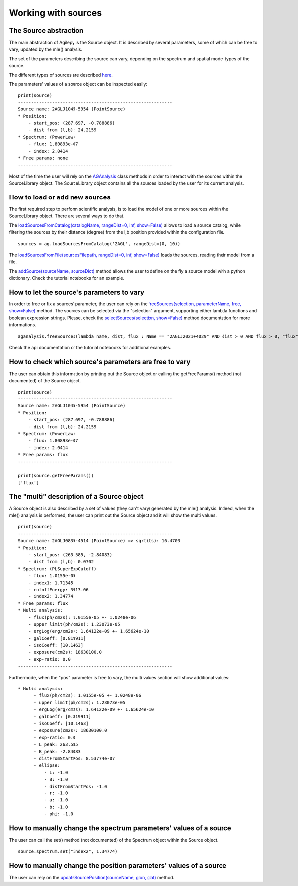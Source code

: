 ********************
Working with sources
********************

The Source abstraction
**********************
The main abstraction of Agilepy is the Source object. It is described by several parameters, some of which can be free to vary, updated by 
the mle() analysis.

The set of the parameters describing the source can vary, depending on the spectrum and spatial model types of the source. 


The different types of sources are described `here <../manual/source_file.html#source-library-format-xml-document>`_.

The parameters' values of a source object can be inspected easily:

::

    print(source)
    -----------------------------------------------------------
    Source name: 2AGLJ1045-5954 (PointSource)
    * Position:
        - start_pos: (287.697, -0.788886)
        - dist from (l,b): 24.2159
    * Spectrum: (PowerLaw)
        - flux: 1.80893e-07
        - index: 2.0414
    * Free params: none
    -----------------------------------------------------------

Most of the time the user will rely on the `AGAnalysis <../api/analysis_api.html#api-AGAnalysis-AGAnalysis>`_ class methods in order to 
interact with the sources within the SourceLibrary object. The SourceLibrary object contains all the sources loaded by the user for its 
current analysis. 

How to load or add new sources
******************************
The first required step to perform scientific analysis, is to load the model of one or more sources within the SourceLibrary object. There 
are several ways to do that.

The `loadSourcesFromCatalog(catalogName, rangeDist=0, inf, show=False) <../api/analysis_api.html#api-AGAnalysis-AGAnalysis-loadSourcesFromCatalog>`_ 
allows to load a source catalog, while filtering the sources by their distance (degree) from the l,b position provided within the configuration file.

::

    sources = ag.loadSourcesFromCatalog('2AGL', rangeDist=(0, 10))


The `loadSourcesFromFile(sourcesFilepath, rangeDist=0, inf, show=False) <../api/analysis_api.html#api-AGAnalysis-AGAnalysis-loadSourcesFromFile>`_
loads the sources, reading their model from a file. 

The `addSource(sourceName, sourceDict) <../api/analysis_api.html#api-AGAnalysis-AGAnalysis-addSource>`_ method allows the user to define on the fly a 
source model with a python dictionary. Check the tutorial notebooks for an example. 


How to let the source's parameters to vary
******************************************
In order to free or fix a sources' parameter, the user can rely on the `freeSources(selection, parameterName, free, show=False) <../api/analysis_api.html#api-AGAnalysis-AGAnalysis-freeSources>`_
method. The sources can be selected via the "selection" argument, supporting either lambda functions and boolean expression strings. Please, check
the `selectSources(selection, show=False) <../api/analysis_api.html#api-AGAnalysis-AGAnalysis-selectSources>`_ method documentation for more informations.

::
    
    aganalysis.freeSources(lambda name, dist, flux : Name == "2AGLJ2021+4029" AND dist > 0 AND flux > 0, "flux", True)

Check the api documentation or the tutorial notebooks for additional examples. 

How to check which source's parameters are free to vary
*******************************************************
The user can obtain this information by printing out the Source object or calling the getFreeParams() method (not documented) of the Source object.

::

    print(source)
    -----------------------------------------------------------
    Source name: 2AGLJ1045-5954 (PointSource)
    * Position:
        - start_pos: (287.697, -0.788886)
        - dist from (l,b): 24.2159
    * Spectrum: (PowerLaw)
        - flux: 1.80893e-07
        - index: 2.0414
    * Free params: flux
    -----------------------------------------------------------
    
    print(source.getFreeParams())
    ['flux']

The "multi" description of a Source object
******************************************
A Source object is also described by a set of values (they can't vary) generated by the mle() analysis. Indeed, when the mle() analysis 
is performed, the user can print out the Source object and it will show the multi values. 

::

    print(source)
    -----------------------------------------------------------
    Source name: 2AGLJ0835-4514 (PointSource) => sqrt(ts): 16.4703
    * Position:
        - start_pos: (263.585, -2.84083)
        - dist from (l,b): 0.0702
    * Spectrum: (PLSuperExpCutoff)
        - flux: 1.0155e-05
        - index1: 1.71345
        - cutoffEnergy: 3913.06
        - index2: 1.34774
    * Free params: flux
    * Multi analysis:
        - flux(ph/cm2s): 1.0155e-05 +- 1.0248e-06
        - upper limit(ph/cm2s): 1.23073e-05
        - ergLog(erg/cm2s): 1.64122e-09 +- 1.65624e-10
        - galCoeff: [0.819911]
        - isoCoeff: [10.1463]
        - exposure(cm2s): 18630100.0
        - exp-ratio: 0.0
    -----------------------------------------------------------

Furthermode, when the "pos" parameter is free to vary, the multi values section will show additional values:

:: 

  * Multi analysis:
	- flux(ph/cm2s): 1.0155e-05 +- 1.0248e-06
	- upper limit(ph/cm2s): 1.23073e-05
	- ergLog(erg/cm2s): 1.64122e-09 +- 1.65624e-10
	- galCoeff: [0.819911]
	- isoCoeff: [10.1463]
	- exposure(cm2s): 18630100.0
	- exp-ratio: 0.0
	- L_peak: 263.585
	- B_peak: -2.84083
	- distFromStartPos: 8.53774e-07
	- ellipse:
	    - L: -1.0
	    - B: -1.0
	    - distFromStartPos: -1.0
	    - r: -1.0
	    - a: -1.0
	    - b: -1.0
	    - phi: -1.0

How to manually change the spectrum parameters' values of a source
******************************************************************
The user can call the set() method (not documented) of the Spectrum object within the Source object. 

:: 

    source.spectrum.set("index2", 1.34774)

How to manually change the position parameters' values of a source
******************************************************************
The user can rely on the `updateSourcePosition(sourceName, glon, glat) <../api/analysis_api.html#api-AGAnalysis-AGAnalysis-updateSourcePosition>`_ 
method.



